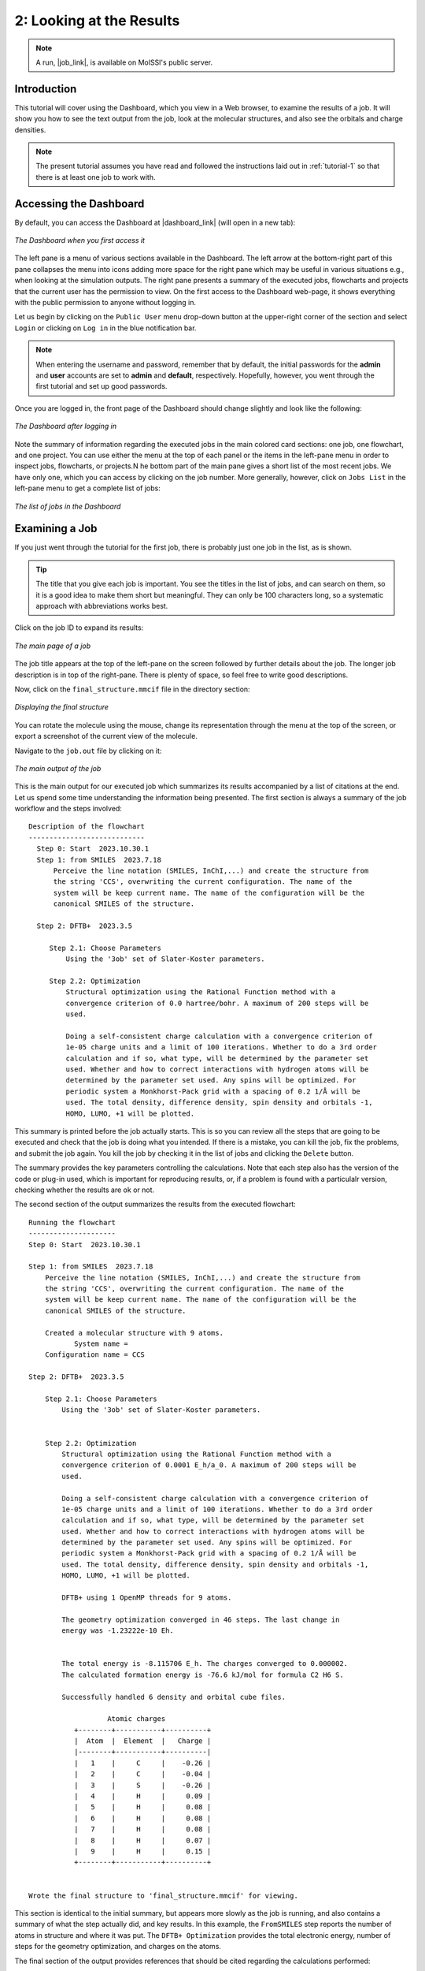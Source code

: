 .. _tutorial-2:

*************************
2: Looking at the Results
*************************

.. Note::
   A run, |job_link|, is available on MolSSI's public server.

Introduction
------------
This tutorial will cover using the Dashboard, which you view in a Web browser, to
examine the results of a job. It will show you how to see the text output from the job,
look at the molecular structures, and also see the orbitals and charge densities.

.. Note::
    The present tutorial assumes you have read and followed the instructions
    laid out in :ref:`tutorial-1` so that there is at least one job to work with.

Accessing the Dashboard
-----------------------
By default, you can access the Dashboard at |dashboard_link| (will open in
a new tab):

.. figure:: /images/tutorial_2/initial_dashboard.png
   :align: center
   :alt: The Dashboard in a browser window

   *The Dashboard when you first access it*

The left pane is a menu of various sections available in the Dashboard. The left arrow at
the bottom-right part of this pane collapses the menu into icons adding more space for
the right pane which may be useful in various situations e.g., when looking at the simulation
outputs. The right pane presents a summary of the executed jobs, flowcharts and projects
that the current user has the permission to view. On the first access to the Dashboard web-page,
it shows everything with the public permission to anyone without logging in.

Let us begin by clicking on the ``Public User`` menu drop-down button at the upper-right
corner of the section and select ``Login`` or clicking on ``Log in`` in the blue
notification bar.

.. note::
    When entering the username and password, remember that by default, the initial
    passwords for the **admin** and **user** accounts are set to **admin** and 
    **default**, respectively. Hopefully, however, you went through the first tutorial
    and set up good passwords.

Once you are logged in, the front page of the Dashboard should change slightly and look like
the following: 

.. figure:: /images/tutorial_2/logged_in.png
   :align: center
   :alt: The Dashboard after logging in

   *The Dashboard after logging in*

Note the summary of information regarding the executed jobs in the main colored card
sections: one job, one flowchart, and one project. You can use either the menu at the
top of each panel or the items in the left-pane menu in order to inspect jobs,
flowcharts, or projects.N he bottom part of the main pane gives a short list of the most
recent jobs. We have only one, which you can access by clicking on the job number. More
generally, however, click on ``Jobs List`` in the left-pane menu to get a complete list
of jobs:

.. figure:: /images/tutorial_2/job_list.png
   :align: center
   :alt: The Dashboard showing the Jobs List

   *The list of jobs in the Dashboard*

Examining a Job
---------------
If you just went through the tutorial for the first job, there is probably just one job
in the list, as is shown.

.. Tip::
   The title that you give each job is important. You see the titles in the list of
   jobs, and can search on them, so it is a good idea to make them short but
   meaningful. They can only be 100 characters long, so a systematic approach with
   abbreviations works best.

Click on the job ID to expand its results:

.. figure:: /images/tutorial_2/job_page.png
   :align: center
   :alt: The Dashboard showing the main page for a job

   *The main page of a job*

The job title appears at the top of the left-pane on the screen followed by
further details about the job. The longer job description is in top of the
right-pane. There is plenty of space, so feel free to write good descriptions.

Now, click on the ``final_structure.mmcif`` file in the directory section:

.. figure:: /images/tutorial_2/structure_display.png
   :align: center
   :alt: The Dashboard displaying a structure from a job

   *Displaying the final structure*

You can rotate the molecule using the mouse, change its representation through the menu at
the top of the screen, or export a screenshot of the current view of the molecule.

Navigate to the ``job.out`` file by clicking on it:

.. figure:: /images/tutorial_2/job_out.png
   :align: center
   :alt: The main job output in a browser window

   *The main output of the job*

This is the main output for our executed job which summarizes its results accompanied by
a list of citations at the end. Let us spend some time understanding the information
being presented. The first section is always a summary of the job workflow and the
steps involved::

  Description of the flowchart
  ----------------------------
    Step 0: Start  2023.10.30.1
    Step 1: from SMILES  2023.7.18
	Perceive the line notation (SMILES, InChI,...) and create the structure from
	the string 'CCS', overwriting the current configuration. The name of the
	system will be keep current name. The name of the configuration will be the
	canonical SMILES of the structure.

    Step 2: DFTB+  2023.3.5

       Step 2.1: Choose Parameters
	   Using the '3ob' set of Slater-Koster parameters.

       Step 2.2: Optimization
	   Structural optimization using the Rational Function method with a
	   convergence criterion of 0.0 hartree/bohr. A maximum of 200 steps will be
	   used.

	   Doing a self-consistent charge calculation with a convergence criterion of
	   1e-05 charge units and a limit of 100 iterations. Whether to do a 3rd order
	   calculation and if so, what type, will be determined by the parameter set
	   used. Whether and how to correct interactions with hydrogen atoms will be
	   determined by the parameter set used. Any spins will be optimized. For
	   periodic system a Monkhorst-Pack grid with a spacing of 0.2 1/Å will be
	   used. The total density, difference density, spin density and orbitals -1,
	   HOMO, LUMO, +1 will be plotted.

This summary is printed before the job actually starts. This is so you can review all
the steps that are going to be executed and check that the job is doing what you
intended. If there is a mistake, you can kill the job, fix the problems, and submit the
job again. You kill the job by checking it in the list of jobs and clicking the
``Delete`` button.

The summary provides the key parameters controlling the calculations. Note that each
step also has the version of the code or plug-in used, which is important for
reproducing results, or, if a problem is found with a particulalr version, checking
whether the results are ok or not.

The second section of the output summarizes the results from the executed flowchart::

  Running the flowchart
  ---------------------
  Step 0: Start  2023.10.30.1

  Step 1: from SMILES  2023.7.18
      Perceive the line notation (SMILES, InChI,...) and create the structure from
      the string 'CCS', overwriting the current configuration. The name of the
      system will be keep current name. The name of the configuration will be the
      canonical SMILES of the structure.

      Created a molecular structure with 9 atoms.
	     System name = 
      Configuration name = CCS

  Step 2: DFTB+  2023.3.5

      Step 2.1: Choose Parameters
	  Using the '3ob' set of Slater-Koster parameters.


      Step 2.2: Optimization
	  Structural optimization using the Rational Function method with a
	  convergence criterion of 0.0001 E_h/a_0. A maximum of 200 steps will be
	  used.

	  Doing a self-consistent charge calculation with a convergence criterion of
	  1e-05 charge units and a limit of 100 iterations. Whether to do a 3rd order
	  calculation and if so, what type, will be determined by the parameter set
	  used. Whether and how to correct interactions with hydrogen atoms will be
	  determined by the parameter set used. Any spins will be optimized. For
	  periodic system a Monkhorst-Pack grid with a spacing of 0.2 1/Å will be
	  used. The total density, difference density, spin density and orbitals -1,
	  HOMO, LUMO, +1 will be plotted.

	  DFTB+ using 1 OpenMP threads for 9 atoms.

	  The geometry optimization converged in 46 steps. The last change in
	  energy was -1.23222e-10 Eh.


	  The total energy is -8.115706 E_h. The charges converged to 0.000002.
	  The calculated formation energy is -76.6 kJ/mol for formula C2 H6 S.

	  Successfully handled 6 density and orbital cube files.

		     Atomic charges
	     +--------+-----------+----------+
	     |  Atom  |  Element  |   Charge |
	     |--------+-----------+----------|
	     |   1    |     C     |    -0.26 |
	     |   2    |     C     |    -0.04 |
	     |   3    |     S     |    -0.26 |
	     |   4    |     H     |     0.09 |
	     |   5    |     H     |     0.08 |
	     |   6    |     H     |     0.08 |
	     |   7    |     H     |     0.08 |
	     |   8    |     H     |     0.07 |
	     |   9    |     H     |     0.15 |
	     +--------+-----------+----------+


  Wrote the final structure to 'final_structure.mmcif' for viewing.
    
This section is identical to the initial summary, but appears more slowly as the job is
running, and also contains a summary of what the step actually did, and key results. 
In this example, the ``FromSMILES`` step reports the number of atoms in structure and
where it was put. The ``DFTB+ Optimization`` provides the total electronic energy,
number of steps for the geometry optimization, and charges on the atoms.

The final section of the output provides references that should be cited regarding the
calculations performed::

  Primary references:

  (1) Jessica Nash and Eliseo Marin-Rimoldi and Mohammad Mostafanejad and Paul
      Saxe. SEAMM: Simulation Environment for Atomistic and Molecular Modeling,
      version 2023.10.30.1; The Molecular Sciences Software Institute (MolSSI):
      Virginia Tech, Blacksburg, VA, USA, https://doi.org/10.5281/zenodo.5153984,
      DOI: 10.5281/zenodo.5153984

  (2) O'Boyle, Noel M. and Banck, Michael and James, Craig A. and Morley, Chris
      and Vandermeersch, Tim and Hutchison, Geoffrey R. Open Babel: An open
      chemical toolbox. Journal of Cheminformatics 2011, 3, 33. DOI:
      10.1186/1758-2946-3-33

  (3) Hourahine, B.; Aradi, B.; Blum, V.; Bonafé, F.; Buccheri, A.; Camacho, C.;
      Cevallos, C.; Deshaye, M. Y.; Dumitrică, T.; Dominguez, A.; Ehlert, S.;
      Elstner, M.; van der Heide, T.; Hermann, J.; Irle, S.; Kranz, J. J.; Köhler,
      C.; Kowalczyk, T.; Kubař, T.; Lee, I. S.; Lutsker, V.; Maurer, R. J.; Min,
      S. K.; Mitchell, I.; Negre, C.; Niehaus, T. A.; Niklasson, A. M. N.; Page,
      A. J.; Pecchia, A.; Penazzi, G.; Persson, M. P.; Řezáč, J.; Sánchez, C. G.;
      Sternberg, M.; Stöhr, M.; Stuckenberg, F.; Tkatchenko, A.; Yu, V. W.-z.;
      Frauenheim, T. DFTB+, a software package for efficient approximate density
      functional theory based atomistic simulations. The Journal of Chemical
      Physics 2020, 152, 124101. DOI: 10.1063/1.5143190

  (4) Gaus, Michael; Lu, Xiya; Elstner, Marcus; Cui, Qiang. Parameterization of
      DFTB3/3OB for Sulfur and Phosphorus for Chemical and Biological
      Applications. Journal of Chemical Theory and Computation 2014, 10,
      1518-1537. DOI: 10.1021/ct401002w

  (5) Gaus, Michael; Goez, Albrecht; Elstner, Marcus. Parametrization and
      Benchmark of DFTB3 for Organic Molecules. Journal of Chemical Theory and
      Computation 2013, 9, 338-354. DOI: 10.1021/ct300849w

  Secondary references:

  (1) Paul Saxe. From Smiles plug-in for SEAMM for creating structures from
      SMILES, version 2023.7.18; The Molecular Sciences Software Institute
      (MolSSI): Virginia Tech, Blacksburg, VA, USA, https://github.com/molssi-
      seamm/from_smiles_step, DOI: 10.5281/zenodo.5159800

  (2) Paul Saxe. DFTB+ plug-in for SEAMM, version 2023.3.5; The Molecular Sciences
      Software Institute (MolSSI): Virginia Tech, Blacksburg, VA, USA,
      https://github.com/molssi-seamm/dftbplus_step

  Process time: 0:00:02.155739 (2.156 s)
  Elapsed time: 0:00:03.721042 (3.721 s)
  Tuesday 2023.11.07 13:19:29

The references are divided based on their importance and number of times they are used
in the job. For more complicated flowcharts, the number of references can be very
large, so this information is useful for preparing the citations in a publication or
report.

The references are also stored in a small database file, ``references.db``. Future
versions of SEAMM will provide tools to merge the references from every executed jobs
in a particular project. This will assist users to properly cite the tools that they have
employed to carry out their study.

Examining Details
-----------------
The bottom part of the left panel of the results is the directory structure of the job,
which mirrors the step numbers in the both the initial summary and detailed results in
**job.out**. In our example, the DFTB+ calculation was the second step in the flowchart
and itself had two substeps. If you open the folder for the second step of the flowchart
(labeled **2**), which is the DFTB+ step, and then the folder **2** inside it, you will
see the inputs and outputs from the optimization step:

.. figure:: /images/tutorial_2/dftbplus_files.png
   :align: center
   :alt: The files for the DFTB+ step

   *The files for the DFTB+ step*

The main output for DFTB+ is stored in the ``stdout.txt`` file which has been selected
in the picture above, so the contents are shown on the right. The input for DFTB+ is
``dftb_in.hsd``. This is the file that SEAMM created based on the molecule and the
parameters that you set in the DFTB+ GUI. As you can see, it is reasonably complicated,
so SEAMM saved you both work and having to know quite a bit of detail about the
calculation.

Before wrapping up this tutorial, note that the Dashboard will display files in
different ways depending on their content and origin. The file list uses difference
icons to indicate the type of file. Text files are displayed as text, molecules are
represented as three-dimensional structures, volumetric data such as the density and
orbitals are shown as 3-D contours, tabular data as sortable tables, and graphs display
as such.

For example, if you click on one of the **cube** files, you will see the corresponding
orbital or density. For example, the HOMO:

.. figure:: /images/tutorial_2/homo.png
   :align: center
   :alt: The HOMO plot

   *The highest occupied molecular orbital (HOMO)*

Topics Covered
--------------
#. Accessing the Dashboard
#. Listing the jobs
#. Viewing the details of a single job
#. The parts of ``job.out``, the main output file
#. Using ``job.out`` as a guide to the directory structure of the job
#. Displaying various types of files

.. Shortcut link
.. |dashboard_link| raw:: html

   <a href="http://localhost:55055" target="_blank">http://localhost:55055</a>

.. |job_link| raw:: html

   <a href="http://molssi10.molssi.org:55055/#/jobs/311" target="_blank">Job 311</a>
